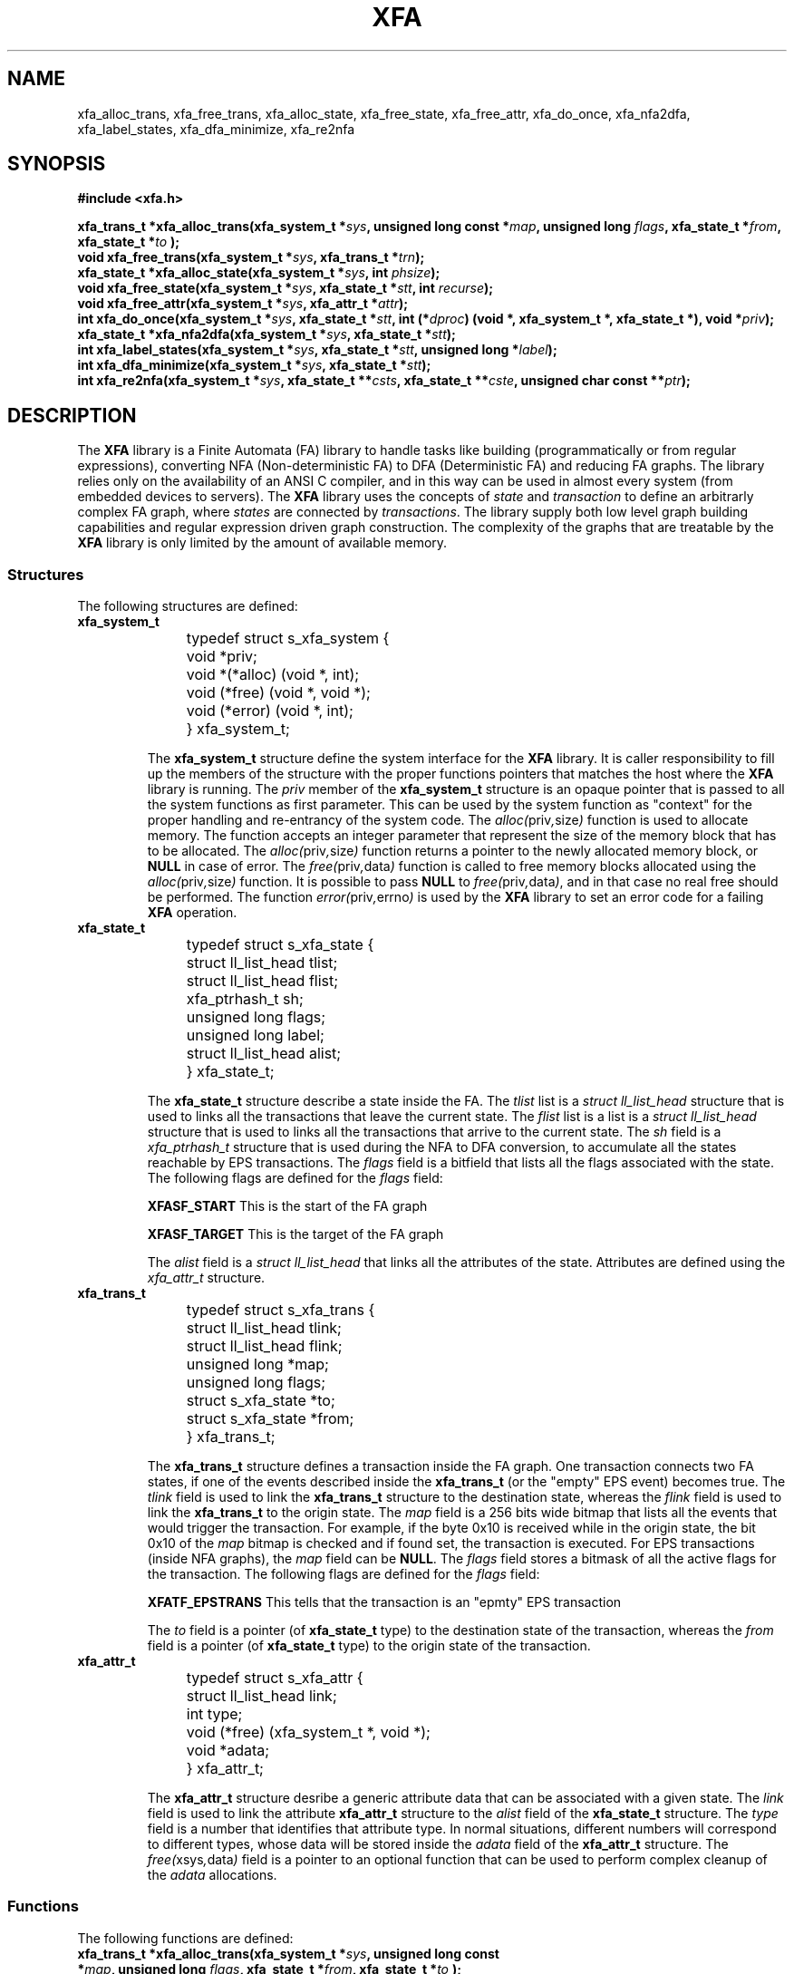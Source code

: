 .\"
.\"  XFA by Davide Libenzi ( Finite Automata library )
.\"  Copyright (C) 2000  Davide Libenzi
.\"
.\"  This library is free software; you can redistribute it and/or
.\"  modify it under the terms of the GNU Lesser General Public
.\"  License as published by the Free Software Foundation; either
.\"  version 2.1 of the License, or (at your option) any later version.
.\"
.\"  This library is distributed in the hope that it will be useful,
.\"  but WITHOUT ANY WARRANTY; without even the implied warranty of
.\"  MERCHANTABILITY or FITNESS FOR A PARTICULAR PURPOSE.  See the GNU
.\"  Lesser General Public License for more details.
.\"
.\"  You should have received a copy of the GNU Lesser General Public
.\"  License along with this library; if not, write to the Free Software
.\"  Foundation, Inc., 59 Temple Place, Suite 330, Boston, MA  02111-1307  USA
.\"
.\"  Davide Libenzi <davidel@xmailserver.org>
.\"
.na
.TH XFA 3 "0.18" "GNU" "Finite Automata Library"
.SH NAME

xfa_alloc_trans, xfa_free_trans, xfa_alloc_state, xfa_free_state, xfa_free_attr,
xfa_do_once, xfa_nfa2dfa, xfa_label_states, xfa_dfa_minimize, xfa_re2nfa

.SH SYNOPSIS
.nf
.B #include <xfa.h>
.sp
.BI "xfa_trans_t *xfa_alloc_trans(xfa_system_t *" sys ", unsigned long const *" map ", unsigned long " flags ", xfa_state_t *" from ", xfa_state_t *" to " );"
.nl
.BI "void xfa_free_trans(xfa_system_t *" sys ", xfa_trans_t *" trn ");"
.nl
.BI "xfa_state_t *xfa_alloc_state(xfa_system_t *" sys ", int " phsize ");"
.nl
.BI "void xfa_free_state(xfa_system_t *" sys ", xfa_state_t *" stt ", int " recurse ");"
.nl
.BI "void xfa_free_attr(xfa_system_t *" sys ", xfa_attr_t *" attr ");"
.nl
.BI "int xfa_do_once(xfa_system_t *" sys ", xfa_state_t *" stt ", int (*" dproc ") (void *, xfa_system_t *, xfa_state_t *), void *" priv ");"
.nl
.BI "xfa_state_t *xfa_nfa2dfa(xfa_system_t *" sys ", xfa_state_t *" stt ");"
.nl
.BI "int xfa_label_states(xfa_system_t *" sys ", xfa_state_t *" stt ", unsigned long *" label ");"
.nl
.BI "int xfa_dfa_minimize(xfa_system_t *" sys ", xfa_state_t *" stt ");"
.nl
.BI "int xfa_re2nfa(xfa_system_t *" sys ", xfa_state_t **" csts ", xfa_state_t **" cste ", unsigned char const **" ptr ");"

.SH DESCRIPTION
The
.B XFA
library is a Finite Automata (FA) library to handle tasks like building (programmatically
or from regular expressions), converting NFA (Non-deterministic FA) to DFA (Deterministic FA) 
and reducing FA graphs. The library relies only on the availability of an ANSI C
compiler, and in this way can be used in almost every system (from embedded devices
to servers). The
.B XFA
library uses the concepts of
.I state
and
.I transaction
to define an arbitrarly complex FA graph, where
.I states
are connected by
.IR transactions .
The library supply both low level graph building capabilities and regular expression
driven graph construction. The complexity of the graphs that are treatable
by the
.B XFA
library is only limited by the amount of available memory.


.SS Structures
The following structures are defined:
.TP
.BI xfa_system_t

.nf
	typedef struct s_xfa_system {
		void *priv;
		void *(*alloc) (void *, int);
		void (*free) (void *, void *);
		void (*error) (void *, int);
	} xfa_system_t;
.fi

The
.B xfa_system_t
structure define the system interface for the
.B XFA
library. It is caller responsibility to fill up the members of the structure
with the proper functions pointers that matches the host where the
.B XFA
library is running. The
.I priv
member of the
.B xfa_system_t
structure is an opaque pointer that is passed to all the system functions
as first parameter. This can be used by the system function as "context" for
the proper handling and re-entrancy of the system code. The
.IR alloc( priv , size )
function is used to allocate memory. The function accepts an integer parameter
that represent the size of the memory block that has to be allocated. The
.IR alloc( priv , size )
function returns a pointer to the newly allocated memory block, or
.B NULL
in case of error. The
.IR free( priv , data )
function is called to free memory blocks allocated using the
.IR alloc( priv , size )
function. It is possible to pass
.B NULL
to
.IR free( priv , data ) ,
and in that case no real free should be performed. The function
.IR error( priv , errno )
is used by the
.B XFA
library to set an error code for a failing
.B XFA
operation.

.TP
.BI xfa_state_t

.nf
	typedef struct s_xfa_state {
		struct ll_list_head tlist;
		struct ll_list_head flist;
		xfa_ptrhash_t sh;
		unsigned long flags;
		unsigned long label;
		struct ll_list_head alist;
	} xfa_state_t;
.fi

The
.B xfa_state_t
structure describe a state inside the FA. The
.I tlist
list is a
.I struct ll_list_head
structure that is used to links all the transactions that leave the current state.
The
.I flist
list is a
list is a
.I struct ll_list_head
structure that is used to links all the transactions that arrive to the current state.
The
.I sh
field is a
.I xfa_ptrhash_t
structure that is used during the NFA to DFA conversion, to accumulate all
the states reachable by EPS transactions. The
.I flags
field is a bitfield that lists all the flags associated with the state.
The following flags are defined for the
.I flags
field:
.br
.IP
.B XFASF_START
This is the start of the FA graph
.IP
.B XFASF_TARGET
This is the target of the FA graph

The
.I alist
field is a
.I struct ll_list_head
that links all the attributes of the state. Attributes are defined using the
.I xfa_attr_t
structure.

.TP
.BI xfa_trans_t

.nf
	typedef struct s_xfa_trans {
		struct ll_list_head tlink;
		struct ll_list_head flink;
		unsigned long *map;
		unsigned long flags;
		struct s_xfa_state *to;
		struct s_xfa_state *from;
	} xfa_trans_t;
.fi

The
.B xfa_trans_t
structure defines a transaction inside the FA graph. One transaction connects
two FA states, if one of the events described inside the
.B xfa_trans_t
(or the "empty" EPS event) becomes true. The
.I tlink
field is used to link the
.B xfa_trans_t
structure to the destination state, whereas the
.I flink
field is used to link the
.B xfa_trans_t
to the origin state. The
.I map
field is a 256 bits wide bitmap that lists all the events that would trigger
the transaction. For example, if the byte 0x10 is received while in the origin
state, the bit 0x10 of the
.I map
bitmap is checked and if found set, the transaction is executed. For EPS transactions
(inside NFA graphs), the
.I map
field can be
.BR NULL .
The
.I flags
field stores a bitmask of all the active flags for the transaction. The following flags
are defined for the
.I flags
field:
.br
.IP
.B XFATF_EPSTRANS
This tells that the transaction is an "epmty" EPS transaction

The
.I to
field is a pointer (of
.B xfa_state_t
type) to the destination state of the transaction, whereas the
.I from
field is a pointer (of
.B xfa_state_t
type) to the origin state of the transaction.

.TP
.BI xfa_attr_t

.nf
	typedef struct s_xfa_attr {
		struct ll_list_head link;
		int type;
		void (*free) (xfa_system_t *, void *);
		void *adata;
	} xfa_attr_t;
.fi

The
.B xfa_attr_t
structure desribe a generic attribute data that can be associated with a given state.
The
.I link
field is used to link the attribute
.B xfa_attr_t
structure to the
.I alist
field of the
.B xfa_state_t
structure. The
.I type
field is a number that identifies that attribute type. In normal situations,
different numbers will correspond to different types, whose data will be stored
inside the
.I adata
field of the
.B xfa_attr_t
structure. The
.IR free( xsys , data )
field is a pointer to an optional function that can be used to perform complex
cleanup of the
.I adata
allocations.


.SS Functions
The following functions are defined:
.TP
.BI "xfa_trans_t *xfa_alloc_trans(xfa_system_t *" sys ", unsigned long const *" map ", unsigned long " flags ", xfa_state_t *" from ", xfa_state_t *" to " );"

Allocates a transaction structure. The
.I sys
parameter is the system interface to be used by the
.B xfa_alloc_trans
implementation. The
.I map
parameter is a pointer to
.B XFA_TRANSMAP_ULONGS
unsigned longs whose bits define the events that will trigger the transaction.
If bit N (from 0 to 255) is set inside the
.I map
bitmap, the byte with numeric value N will trigger the transaction. The
.I flags
parameter specify the flags for the transaction. The following flags are defined for the
.I flags
parameter:
.br
.IP
.B XFATF_EPSTRANS
This tells that the transaction is an "epmty" EPS transaction. In this case the
.I map
parameter will be ignored.

The
.I from
parameter specify the starting state of the transaction, whereas the
.I to
parameter specify the destination state of the transaction. The
.B xfa_alloc_trans
function returns a pointer to the newly allocated transaction, or
.B NULL
if an error occurred.

.TP
.BI "void xfa_free_trans(xfa_system_t *" sys ", xfa_trans_t *" trn ");"

Frees the transaction pointed by the
.I trn
parameter, using the
.I sys
system interface.

.TP
.BI "xfa_state_t *xfa_alloc_state(xfa_system_t *" sys ", int " phsize ");"

Allocates a new state using the system interface passed in the
.I sys
parameter. The
.I phsize
parameter defines the initial size of the
.I sh
hash used during the NFA to DFA conversion to accumulate all the states reachable
by EPS transactions. The constant
.B XFA_DEF_PHASH_SIZE
can be used as default, since the hash is automatically resized in any case.
The
.B xfa_alloc_state
returns a pointer to the newly allocated state, or
.B NULL
in case of error.

.TP
.BI "void xfa_free_state(xfa_system_t *" sys ", xfa_state_t *" stt ", int " recurse ");"

Frees the state pointed by the
.I stt
parameter, using the system interface passed in the
.I sys
parameter. The
.B xfa_free_state
function also frees all the orphaned transactions that leaves/arrives the
currently freed state. If the
.I recurse
parameter is specified, the
.B xfa_free_state
function will recurse and free all the nodes that are reachable from
.I stt
(recursively).

.TP
.BI "void xfa_free_attr(xfa_system_t *" sys ", xfa_attr_t *" attr ");"

Frees the attribute pointed by
.I attr
using the system interface passed in the
.I sys
parameter.

.TP
.BI "int xfa_do_once(xfa_system_t *" sys ", xfa_state_t *" stt ", int (*" dproc ") (void *, xfa_system_t *, xfa_state_t *), void *" priv ");"

Recurse through all the states reachable from the state
.I stt
and call the function
.I dproc
once per state in the reachable graph. The
.I sys
parameter is a pointer to the system interface, whereas the
.I priv
parameter is an opaque pointer that is passed to
.I dproc
during the state enumeration (first parameter). The second parameter passed to
.I dproc
is the system interface pointer, and the third one is a pointer to the
currently reached state. The
.B xfa_do_once
function returns 0 if succeeded, or -1 if an error occurred.

.TP
.BI "xfa_state_t *xfa_nfa2dfa(xfa_system_t *" sys ", xfa_state_t *" stt ");"

Create a DFA graph from the NFA graph whose starting state is passed in the
.I stt
parameter. The
.I sys
parameter is a pointer to the system interface. The
.B xfa_nfa2dfa
functionre turns a pointer to the starting state of the resulting DFA graph,
or
.B NULL
in case of error.

.TP
.BI "int xfa_label_states(xfa_system_t *" sys ", xfa_state_t *" stt ", unsigned long *" label ");"

The
.B xfa_label_states
function assign a unique label to each state of the graph whose starting state is passed in the
.I stt
parameter. The
.I label
parameter is a pointer to an unsigned long that will be updated for every assigned label.
The starting value of *label will be the first assigned. The
.I sys
parameter is the system interface pointer. The function return 0 if succeded, or -1
in case of error.

.TP
.BI "int xfa_dfa_minimize(xfa_system_t *" sys ", xfa_state_t *" stt ");"

The
.B xfa_dfa_minimize
function minimizes the DFA graph whose starting state is passed in the
.I stt
parameter. The
.I sys
parameter is the system interface pointer. The function returns 0 in case of success,
or -1 if an error occurred.

.TP
.BI "int xfa_re2nfa(xfa_system_t *" sys ", xfa_state_t **" csts ", xfa_state_t **" cste ", unsigned char const **" ptr ");"

Creates an NFA graph from a regular expression. the system interface is passed in the
.I sys
parameter. The resulting graph starting state is returned in
.I csts
while the resulting graph ending state is returned in
.IR cste .
The regular expression is passed in the
.I ptr
parameter (the string pointed by *ptr) that, at the end, will be set to point
to the next character after the end of the regular expression.
A full regular expression syntax is supported by the
.B xfa_re2nfa
implementation. The function returns 0 in case of success, or -1 in case of error.



.SH LICENSE
This library is free software; you can redistribute it and/or
modify it under the terms of the GNU Lesser General Public
License as published by the Free Software Foundation; either
version 2.1 of the License, or (at your option) any later version.
A copy of the license is available at :

.BR http://www.gnu.org/copyleft/lesser.html

.SH AUTHOR
Developed by Davide Libenzi
.RB < davidel@xmailserver.org >

.SH AVAILABILITY
The latest version of
.B XFA
can be found at :

.BR http://www.xmailserver.org/xfa-lib.html

.SH BUGS
There are no known bugs.  Bug reports and comments to Davide Libenzi
.RB < davidel@xmailserver.org >

